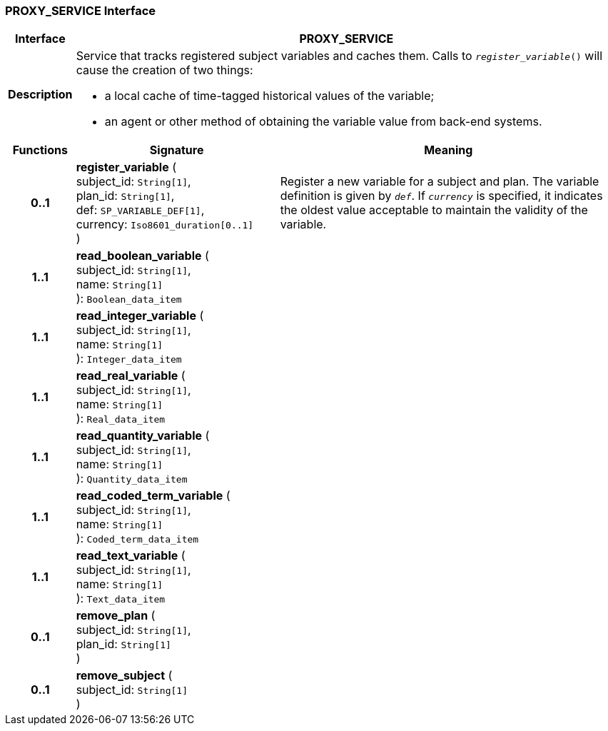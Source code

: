 === PROXY_SERVICE Interface

[cols="^1,3,5"]
|===
h|*Interface*
2+^h|*PROXY_SERVICE*

h|*Description*
2+a|Service that tracks registered subject variables and caches them. Calls to `_register_variable_()` will cause the creation of two things:

* a local cache of time-tagged historical values of the variable;
* an agent or other method of obtaining the variable value from back-end systems.

h|*Functions*
^h|*Signature*
^h|*Meaning*

h|*0..1*
|*register_variable* ( +
subject_id: `String[1]`, +
plan_id: `String[1]`, +
def: `SP_VARIABLE_DEF[1]`, +
currency: `Iso8601_duration[0..1]` +
)
a|Register a new variable for a subject and plan. The variable definition is given by `_def_`. If `_currency_` is specified, it indicates the oldest value acceptable to maintain the validity of the variable.

h|*1..1*
|*read_boolean_variable* ( +
subject_id: `String[1]`, +
name: `String[1]` +
): `Boolean_data_item`
a|

h|*1..1*
|*read_integer_variable* ( +
subject_id: `String[1]`, +
name: `String[1]` +
): `Integer_data_item`
a|

h|*1..1*
|*read_real_variable* ( +
subject_id: `String[1]`, +
name: `String[1]` +
): `Real_data_item`
a|

h|*1..1*
|*read_quantity_variable* ( +
subject_id: `String[1]`, +
name: `String[1]` +
): `Quantity_data_item`
a|

h|*1..1*
|*read_coded_term_variable* ( +
subject_id: `String[1]`, +
name: `String[1]` +
): `Coded_term_data_item`
a|

h|*1..1*
|*read_text_variable* ( +
subject_id: `String[1]`, +
name: `String[1]` +
): `Text_data_item`
a|

h|*0..1*
|*remove_plan* ( +
subject_id: `String[1]`, +
plan_id: `String[1]` +
)
a|

h|*0..1*
|*remove_subject* ( +
subject_id: `String[1]` +
)
a|
|===

